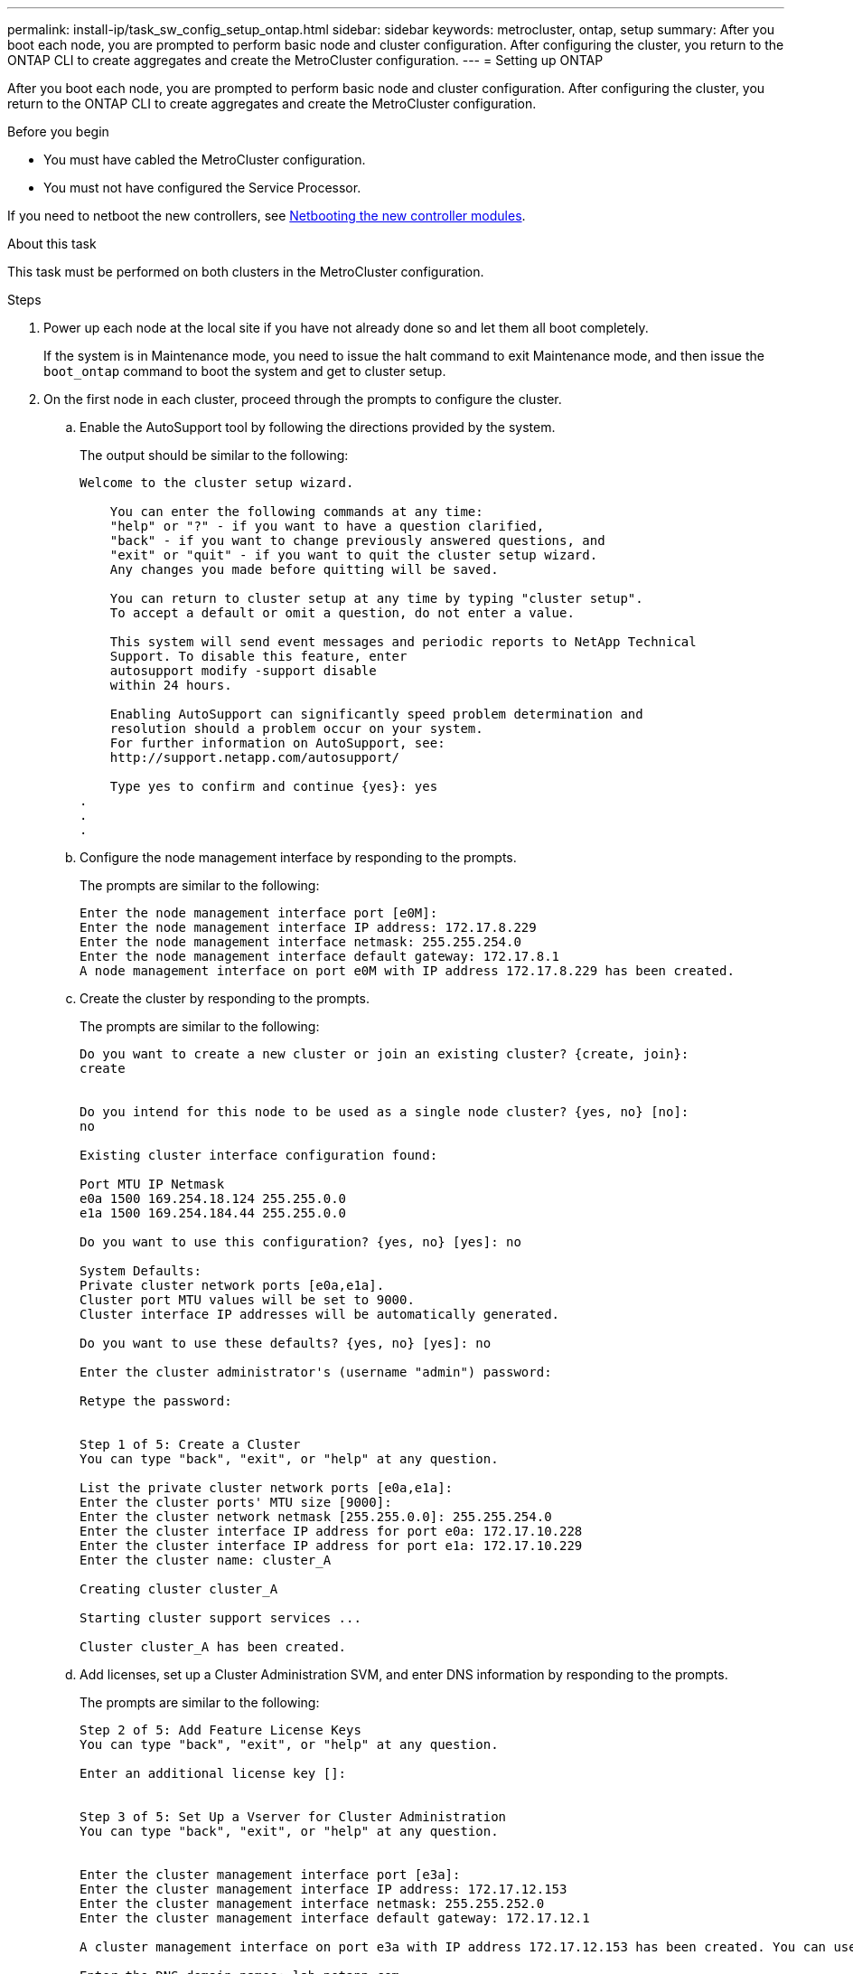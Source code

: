 ---
permalink: install-ip/task_sw_config_setup_ontap.html
sidebar: sidebar
keywords: metrocluster, ontap, setup
summary: After you boot each node, you are prompted to perform basic node and cluster configuration. After configuring the cluster, you return to the ONTAP CLI to create aggregates and create the MetroCluster configuration.
---
= Setting up ONTAP

[.lead]
After you boot each node, you are prompted to perform basic node and cluster configuration. After configuring the cluster, you return to the ONTAP CLI to create aggregates and create the MetroCluster configuration.

.Before you begin

* You must have cabled the MetroCluster configuration.
* You must not have configured the Service Processor.

If you need to netboot the new controllers, see link:../upgrade/task_upgrade_controllers_in_a_four_node_ip_mcc_us_switchover_and_switchback_mcc_ip.html#netbooting-the-new-controllers[Netbooting the new controller modules].

.About this task

This task must be performed on both clusters in the MetroCluster configuration.

.Steps

. Power up each node at the local site if you have not already done so and let them all boot completely.
+
If the system is in Maintenance mode, you need to issue the halt command to exit Maintenance mode, and then issue the `boot_ontap` command to boot the system and get to cluster setup.

. On the first node in each cluster, proceed through the prompts to configure the cluster.
.. Enable the AutoSupport tool by following the directions provided by the system.
+
The output should be similar to the following:
+
----
Welcome to the cluster setup wizard.

    You can enter the following commands at any time:
    "help" or "?" - if you want to have a question clarified,
    "back" - if you want to change previously answered questions, and
    "exit" or "quit" - if you want to quit the cluster setup wizard.
    Any changes you made before quitting will be saved.

    You can return to cluster setup at any time by typing "cluster setup".
    To accept a default or omit a question, do not enter a value.

    This system will send event messages and periodic reports to NetApp Technical
    Support. To disable this feature, enter
    autosupport modify -support disable
    within 24 hours.

    Enabling AutoSupport can significantly speed problem determination and
    resolution should a problem occur on your system.
    For further information on AutoSupport, see:
    http://support.netapp.com/autosupport/

    Type yes to confirm and continue {yes}: yes
.
.
.
----

.. Configure the node management interface by responding to the prompts.
+
The prompts are similar to the following:
+
----
Enter the node management interface port [e0M]:
Enter the node management interface IP address: 172.17.8.229
Enter the node management interface netmask: 255.255.254.0
Enter the node management interface default gateway: 172.17.8.1
A node management interface on port e0M with IP address 172.17.8.229 has been created.
----

.. Create the cluster by responding to the prompts.
+
The prompts are similar to the following:
+
----
Do you want to create a new cluster or join an existing cluster? {create, join}:
create


Do you intend for this node to be used as a single node cluster? {yes, no} [no]:
no

Existing cluster interface configuration found:

Port MTU IP Netmask
e0a 1500 169.254.18.124 255.255.0.0
e1a 1500 169.254.184.44 255.255.0.0

Do you want to use this configuration? {yes, no} [yes]: no

System Defaults:
Private cluster network ports [e0a,e1a].
Cluster port MTU values will be set to 9000.
Cluster interface IP addresses will be automatically generated.

Do you want to use these defaults? {yes, no} [yes]: no

Enter the cluster administrator's (username "admin") password:

Retype the password:


Step 1 of 5: Create a Cluster
You can type "back", "exit", or "help" at any question.

List the private cluster network ports [e0a,e1a]:
Enter the cluster ports' MTU size [9000]:
Enter the cluster network netmask [255.255.0.0]: 255.255.254.0
Enter the cluster interface IP address for port e0a: 172.17.10.228
Enter the cluster interface IP address for port e1a: 172.17.10.229
Enter the cluster name: cluster_A

Creating cluster cluster_A

Starting cluster support services ...

Cluster cluster_A has been created.
----

.. Add licenses, set up a Cluster Administration SVM, and enter DNS information by responding to the prompts.
+
The prompts are similar to the following:
+
----
Step 2 of 5: Add Feature License Keys
You can type "back", "exit", or "help" at any question.

Enter an additional license key []:


Step 3 of 5: Set Up a Vserver for Cluster Administration
You can type "back", "exit", or "help" at any question.


Enter the cluster management interface port [e3a]:
Enter the cluster management interface IP address: 172.17.12.153
Enter the cluster management interface netmask: 255.255.252.0
Enter the cluster management interface default gateway: 172.17.12.1

A cluster management interface on port e3a with IP address 172.17.12.153 has been created. You can use this address to connect to and manage the cluster.

Enter the DNS domain names: lab.netapp.com
Enter the name server IP addresses: 172.19.2.30
DNS lookup for the admin Vserver will use the lab.netapp.com domain.

Step 4 of 5: Configure Storage Failover (SFO)
You can type "back", "exit", or "help" at any question.


SFO will be enabled when the partner joins the cluster.


Step 5 of 5: Set Up the Node
You can type "back", "exit", or "help" at any question.

Where is the controller located []: svl
----

.. Enable storage failover and set up the node by responding to the prompts.
+
The prompts are similar to the following:
+
----
Step 4 of 5: Configure Storage Failover (SFO)
You can type "back", "exit", or "help" at any question.


SFO will be enabled when the partner joins the cluster.


Step 5 of 5: Set Up the Node
You can type "back", "exit", or "help" at any question.

Where is the controller located []: site_A
----

.. Complete the configuration of the node, but do not create data aggregates.
+
You can use ONTAP System Manager, pointing your web browser to the cluster management IP address (https://172.17.12.153).
+
https://docs.netapp.com/ontap-9/topic/com.netapp.doc.onc-sm-help/GUID-DF04A607-30B0-4B98-99C8-CB065C64E670.html[Cluster management using System Manager (Versions 9.0 to 9.6)]
+
https://docs.netapp.com/us-en/ontap/index.html#about-ontap-system-manager[ONTAP System Manager (Version 9.7 and later)]

. Boot the next controller and join it to the cluster, following the prompts.
. Confirm that nodes are configured in high-availability mode:
+
`storage failover show -fields mode`
+
If not, you must configure HA mode on each node, and then reboot the nodes:
+
`storage failover modify -mode ha -node localhost`
+
====

NOTE: The expected configuration state of HA and storage failover is as follows:

** HA mode is configured but storage failover is not enabled.
** HA takeover capability is disabled.
** HA  interfaces are offline.
** HA mode, storage failover, and interfaces are configured later in the process.
====

. Confirm that you have four ports configured as cluster interconnects:
+
`network port show`
+
The MetroCluster IP interfaces are not configured at this time and do not appear in the command output.
+
The following example shows two cluster ports on node_A_1:
+
----
cluster_A::*> network port show -role cluster



Node: node_A_1

                                                                       Ignore

                                                  Speed(Mbps) Health   Health

Port      IPspace      Broadcast Domain Link MTU  Admin/Oper  Status   Status

--------- ------------ ---------------- ---- ---- ----------- -------- ------

e4a       Cluster      Cluster          up   9000  auto/40000 healthy  false

e4e       Cluster      Cluster          up   9000  auto/40000 healthy  false


Node: node_A_2

                                                                       Ignore

                                                  Speed(Mbps) Health   Health

Port      IPspace      Broadcast Domain Link MTU  Admin/Oper  Status   Status

--------- ------------ ---------------- ---- ---- ----------- -------- ------

e4a       Cluster      Cluster          up   9000  auto/40000 healthy  false

e4e       Cluster      Cluster          up   9000  auto/40000 healthy  false


4 entries were displayed.
----

. Repeat these steps on the partner cluster.

.What to do next

Return to the ONTAP command-line interface and complete the MetroCluster configuration by performing the tasks that follow.
